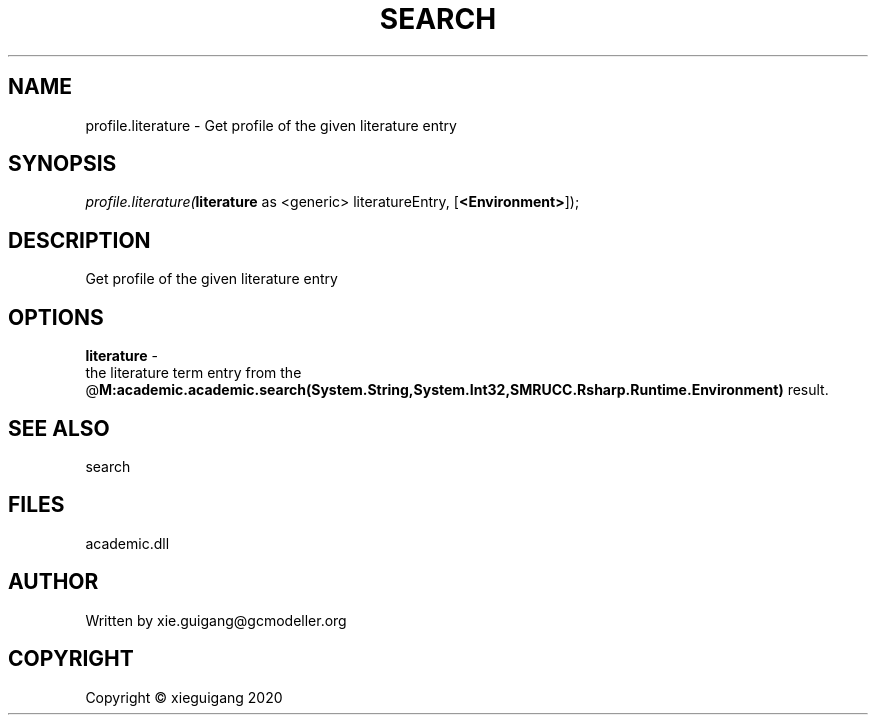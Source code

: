 .\" man page create by R# package system.
.TH SEARCH 4 2020-06-03 "profile.literature" "profile.literature"
.SH NAME
profile.literature \- Get profile of the given literature entry
.SH SYNOPSIS
\fIprofile.literature(\fBliterature\fR as <generic> literatureEntry, 
[\fB<Environment>\fR]);\fR
.SH DESCRIPTION
.PP
Get profile of the given literature entry
.PP
.SH OPTIONS
.PP
\fBliterature\fB \fR\- 
 the literature term entry from the @\fBM:academic.academic.search(System.String,System.Int32,SMRUCC.Rsharp.Runtime.Environment)\fR result.

.PP
.SH SEE ALSO
search
.SH FILES
.PP
academic.dll
.PP
.SH AUTHOR
Written by xie.guigang@gcmodeller.org
.SH COPYRIGHT
Copyright © xieguigang 2020
